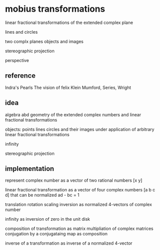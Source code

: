 * mobius transformations
  linear fractional transformations of the extended complex plane

  lines and circles

  two complx planes
  objects and images

  stereographic projection

  perspective

** reference
   Indra's Pearls
   The vision of felix Klein
   Mumford, Series, Wright

** idea
   algebra abd geometry of
   the extended complex numbers and
   linear fractional transformations

   objects: points lines circles
   and their images
   under application of arbitrary linear fractional transformations

   infinity

   stereographic projection

** implementation
   represent
   complex number as a vector of two rational numbers
   [x y]

   linear fractional transformation as a vector of four complex numbers
   [a b c d]
   that can be normalized
   ad - bc = 1

   translation rotation scaling inversion
   as normalized 4-vectors of complex number

   infinity as inversion of zero in the unit disk

   composition of transformation as matrix multipliation of complex matrices
   conjugation by a conjugataing map as composition

   inverse of a transformation as inverse of a normalized 4-vector
